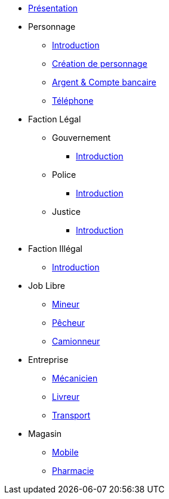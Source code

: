 * xref:presentation.adoc[Présentation]
* Personnage
** xref:personnage/introduction.adoc[Introduction]
** xref:personnage/creation-personnage.adoc[Création de personnage]
** xref:personnage/compte-argent.adoc[Argent & Compte bancaire]
** xref:personnage/telephone.adoc[Téléphone]
* Faction Légal
** Gouvernement
*** xref:faction-legal/gouvernement/introduction.adoc[Introduction]
** Police
*** xref:faction-legal/police/introduction.adoc[Introduction]
** Justice
*** xref:faction-legal/justice/introduction.adoc[Introduction]
* Faction Illégal
** xref:faction-illegal/introduction.adoc[Introduction]
* Job Libre
** xref:job-libre/mineur.adoc[Mineur]
** xref:job-libre/pecheur.adoc[Pêcheur]
** xref:job-libre/camionneur.adoc[Camionneur]
* Entreprise
** xref:entreprise/mecanicien.adoc[Mécanicien]
** xref:entreprise/livreur.adoc[Livreur]
** xref:entreprise/transport.adoc[Transport]
* Magasin
** xref:magasin/mobile.adoc[Mobile]
** xref:magasin/pharmacie.adoc[Pharmacie]